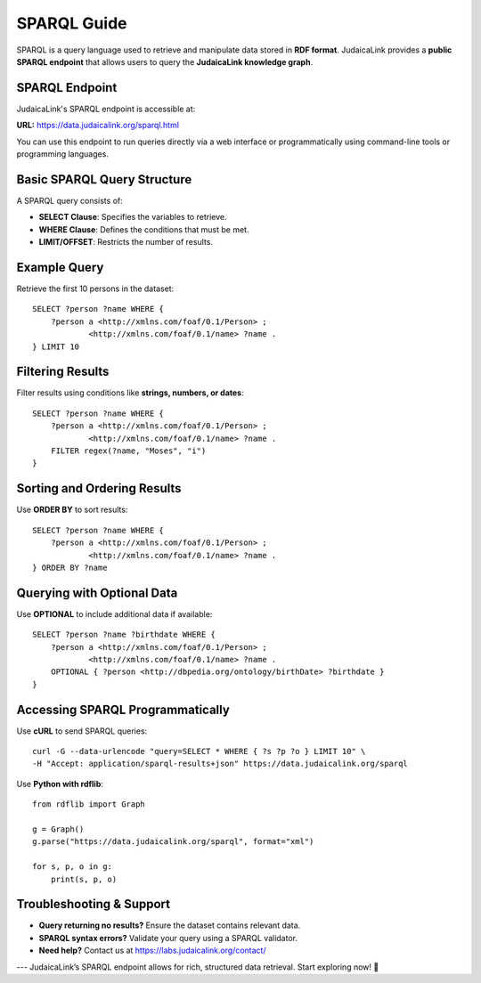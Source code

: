 .. _advanced_topics_sparql_guide

============
SPARQL Guide
============

SPARQL is a query language used to retrieve and manipulate data stored in **RDF format**. JudaicaLink provides a **public SPARQL endpoint** that allows users to query the **JudaicaLink knowledge graph**.

SPARQL Endpoint
---------------

JudaicaLink's SPARQL endpoint is accessible at:

**URL:** https://data.judaicalink.org/sparql.html

You can use this endpoint to run queries directly via a web interface or programmatically using command-line tools or programming languages.

Basic SPARQL Query Structure
----------------------------

A SPARQL query consists of:

- **SELECT Clause**: Specifies the variables to retrieve.
- **WHERE Clause**: Defines the conditions that must be met.
- **LIMIT/OFFSET**: Restricts the number of results.

Example Query
-------------

Retrieve the first 10 persons in the dataset::

    SELECT ?person ?name WHERE {
        ?person a <http://xmlns.com/foaf/0.1/Person> ;
                <http://xmlns.com/foaf/0.1/name> ?name .
    } LIMIT 10

Filtering Results
-----------------

Filter results using conditions like **strings, numbers, or dates**::

    SELECT ?person ?name WHERE {
        ?person a <http://xmlns.com/foaf/0.1/Person> ;
                <http://xmlns.com/foaf/0.1/name> ?name .
        FILTER regex(?name, "Moses", "i")
    }

Sorting and Ordering Results
----------------------------

Use **ORDER BY** to sort results::

    SELECT ?person ?name WHERE {
        ?person a <http://xmlns.com/foaf/0.1/Person> ;
                <http://xmlns.com/foaf/0.1/name> ?name .
    } ORDER BY ?name

Querying with Optional Data
---------------------------

Use **OPTIONAL** to include additional data if available::

    SELECT ?person ?name ?birthdate WHERE {
        ?person a <http://xmlns.com/foaf/0.1/Person> ;
                <http://xmlns.com/foaf/0.1/name> ?name .
        OPTIONAL { ?person <http://dbpedia.org/ontology/birthDate> ?birthdate }
    }

Accessing SPARQL Programmatically
---------------------------------

Use **cURL** to send SPARQL queries::

    curl -G --data-urlencode "query=SELECT * WHERE { ?s ?p ?o } LIMIT 10" \
    -H "Accept: application/sparql-results+json" https://data.judaicalink.org/sparql

Use **Python with rdflib**::

    from rdflib import Graph

    g = Graph()
    g.parse("https://data.judaicalink.org/sparql", format="xml")

    for s, p, o in g:
        print(s, p, o)

Troubleshooting & Support
-------------------------

- **Query returning no results?** Ensure the dataset contains relevant data.
- **SPARQL syntax errors?** Validate your query using a SPARQL validator.
- **Need help?** Contact us at https://labs.judaicalink.org/contact/

---
JudaicaLink’s SPARQL endpoint allows for rich, structured data retrieval. Start exploring now! \🚀


